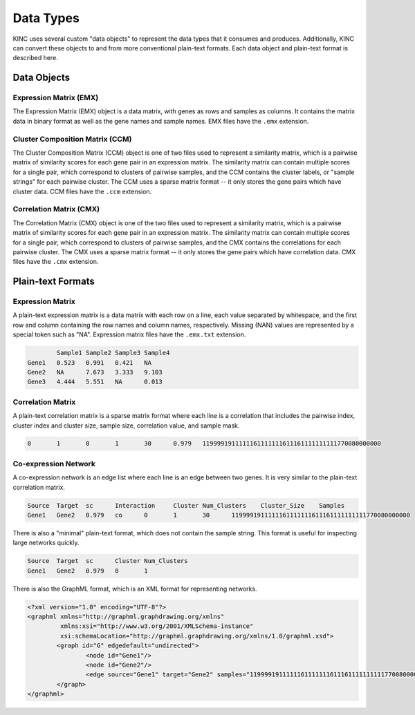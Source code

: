 Data Types
==========

KINC uses several custom "data objects" to represent the data types that it consumes and produces. Additionally, KINC can convert these objects to and from more conventional plain-text formats. Each data object and plain-text format is described here.

Data Objects
------------

Expression Matrix (EMX)
~~~~~~~~~~~~~~~~~~~~~~~

The Expression Matrix (EMX) object is a data matrix, with genes as rows and samples as columns. It contains the matrix data in binary format as well as the gene names and sample names. EMX files have the ``.emx`` extension.

Cluster Composition Matrix (CCM)
~~~~~~~~~~~~~~~~~~~~~~~~~~~~~~~~

The Cluster Composition Matrix (CCM) object is one of two files used to represent a similarity matrix, which is a pairwise matrix of similarity scores for each gene pair in an expression matrix. The similarity matrix can contain multiple scores for a single pair, which correspond to clusters of pairwise samples, and the CCM contains the cluster labels, or "sample strings" for each pairwise cluster. The CCM uses a sparse matrix format -- it only stores the gene pairs which have cluster data. CCM files have the ``.ccm`` extension.

Correlation Matrix (CMX)
~~~~~~~~~~~~~~~~~~~~~~~~

The Correlation Matrix (CMX) object is one of the two files used to represent a similarity matrix, which is a pairwise matrix of similarity scores for each gene pair in an expression matrix. The similarity matrix can contain multiple scores for a single pair, which correspond to clusters of pairwise samples, and the CMX contains the correlations for each pairwise cluster. The CMX uses a sparse matrix format -- it only stores the gene pairs which have correlation data. CMX files have the ``.cmx`` extension.

Plain-text Formats
------------------

Expression Matrix
~~~~~~~~~~~~~~~~~

A plain-text expression matrix is a data matrix with each row on a line, each value separated by whitespace, and the first row and column containing the row names and column names, respectively. Missing (NAN) values are represented by a special token such as "NA". Expression matrix files have the ``.emx.txt`` extension.

.. code:: bash

		Sample1	Sample2	Sample3	Sample4
	Gene1	0.523	0.991	0.421	NA
	Gene2	NA	7.673	3.333	9.103
	Gene3	4.444	5.551	NA	0.013

Correlation Matrix
~~~~~~~~~~~~~~~~~~

A plain-text correlation matrix is a sparse matrix format where each line is a correlation that includes the pairwise index, cluster index and cluster size, sample size, correlation value, and sample mask.

.. code:: bash

	0	1	0	1	30	0.979	1199991911111161111111611161111111111770080000000

Co-expression Network
~~~~~~~~~~~~~~~~~~~~~

A co-expression network is an edge list where each line is an edge between two genes. It is very similar to the plain-text correlation matrix.

.. code:: bash

	Source	Target	sc	Interaction	Cluster	Num_Clusters	Cluster_Size	Samples
	Gene1	Gene2	0.979	co	0	1	30	1199991911111161111111611161111111111770080000000

There is also a "minimal" plain-text format, which does not contain the sample string. This format is useful for inspecting large networks quickly.

.. code:: bash

	Source	Target	sc	Cluster	Num_Clusters
	Gene1	Gene2	0.979	0	1

There is also the GraphML format, which is an XML format for representing networks.

.. code:: bash

	<?xml version="1.0" encoding="UTF-8"?>
	<graphml xmlns="http://graphml.graphdrawing.org/xmlns"
	         xmlns:xsi="http://www.w3.org/2001/XMLSchema-instance"
	         xsi:schemaLocation="http://graphml.graphdrawing.org/xmlns/1.0/graphml.xsd">
		<graph id="G" edgedefault="undirected">
			<node id="Gene1"/>
			<node id="Gene2"/>
			<edge source="Gene1" target="Gene2" samples="1199991911111161111111611161111111111770080000000"/>
		</graph>
	</graphml>
